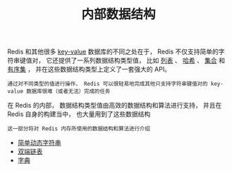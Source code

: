 #+TITLE: 内部数据结构
#+HTML_HEAD: <link rel="stylesheet" type="text/css" href="../css/main.css" />
#+HTML_LINK_HOME: ../code.html
#+OPTIONS: num:nil timestamp:nil ^:nil

Redis 和其他很多 _key-value_ 数据库的不同之处在于， Redis 不仅支持简单的字符串键值对， 它还提供了一系列数据结构类型值， 比如 _列表_ 、 _哈希_ 、 _集合_ 和 _有序集_ ， 并在这些数据结构类型上定义了一套强大的 API。

#+BEGIN_EXAMPLE
通过对不同类型的值进行操作， Redis 可以很轻易地完成其他只支持字符串键值对的 key-value 数据库很难（或者无法）完成的任务
#+END_EXAMPLE

在 Redis 的内部， 数据结构类型值由高效的数据结构和算法进行支持， 并且在 Redis 自身的构建当中， 也大量用到了这些数据结构

#+BEGIN_EXAMPLE
这一部分将对 Redis 内存所使用的数据结构和算法进行介绍
#+END_EXAMPLE

+ [[file:sds.org][简单动态字符串]]
+ [[file:adlist.org][双端链表]]
+ [[file:dict.org][字典]]

